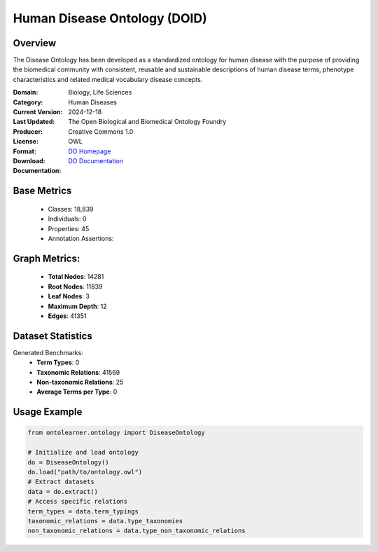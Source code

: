 Human Disease Ontology (DOID)
==============================

Overview
-----------------
The Disease Ontology has been developed as a standardized ontology for human disease
with the purpose of providing the biomedical community with consistent,
reusable and sustainable descriptions of human disease terms,
phenotype characteristics and related medical vocabulary disease concepts.

:Domain: Biology, Life Sciences
:Category: Human Diseases
:Current Version:
:Last Updated: 2024-12-18
:Producer: The Open Biological and Biomedical Ontology Foundry
:License: Creative Commons 1.0
:Format: OWL
:Download: `DO Homepage <http://purl.obolibrary.org/obo/doid/releases/2024-12-18/doid.owl>`_
:Documentation: `DO Documentation <https://bioportal.bioontology.org/ontologies/DOID>`_

Base Metrics
---------------
    - Classes: 18,839
    - Individuals: 0
    - Properties: 45
    - Annotation Assertions:

Graph Metrics:
------------------
    - **Total Nodes**: 14281
    - **Root Nodes**: 11839
    - **Leaf Nodes**: 3
    - **Maximum Depth**: 12
    - **Edges**: 41351

Dataset Statistics
-------------------
Generated Benchmarks:
    - **Term Types**: 0
    - **Taxonomic Relations**: 41569
    - **Non-taxonomic Relations**: 25
    - **Average Terms per Type**: 0

Usage Example
------------------
.. code-block:: python

   from ontolearner.ontology import DiseaseOntology

   # Initialize and load ontology
   do = DiseaseOntology()
   do.load("path/to/ontology.owl")
   # Extract datasets
   data = do.extract()
   # Access specific relations
   term_types = data.term_typings
   taxonomic_relations = data.type_taxonomies
   non_taxonomic_relations = data.type_non_taxonomic_relations
